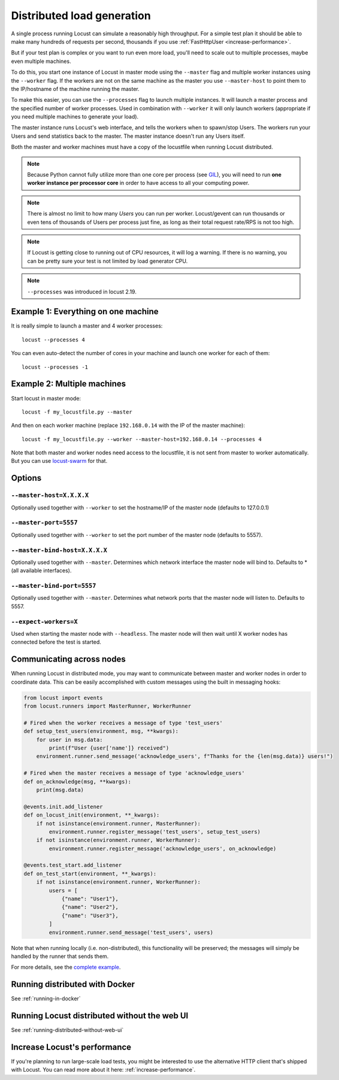 .. _running-distributed:

===========================
Distributed load generation
===========================

A single process running Locust can simulate a reasonably high throughput. For a simple test plan it should be able to make many hundreds of requests per second, thousands if you use :ref:`FastHttpUser <increase-performance>`.

But if your test plan is complex or you want to run even more load, you'll need to scale out to multiple processes, maybe even multiple machines.

To do this, you start one instance of Locust in master mode using the ``--master`` flag and multiple worker instances using the ``--worker`` flag. If the workers are not on the same machine as the master you use ``--master-host`` to point them to the IP/hostname of the machine running the master.

To make this easier, you can use the ``--processes`` flag to launch multiple instances. It will launch a master process and the specified number of worker processes. Used in combination with ``--worker`` it will only launch workers (appropriate if you need multiple machines to generate your load).

The master instance runs Locust's web interface, and tells the workers when to spawn/stop Users. The workers run your Users and send statistics back to the master. The master instance doesn't run any Users itself.

Both the master and worker machines must have a copy of the locustfile when running Locust distributed.

.. note::
    Because Python cannot fully utilize more than one core per process (see `GIL <https://realpython.com/python-gil/>`_), you will need to run **one worker instance per processor core** in order to have access to all your computing power.

.. note::
    There is almost no limit to how many *Users* you can run per worker. Locust/gevent can run thousands or even tens of thousands of Users per process just fine, as long as their total request rate/RPS is not too high.

.. note::
    If Locust is getting close to running out of CPU resources, it will log a warning. If there is no warning, you can be pretty sure your test is not limited by load generator CPU.

.. note::
    ``--processes`` was introduced in locust 2.19.

Example 1: Everything on one machine
====================================

It is really simple to launch a master and 4 worker processes::

    locust --processes 4

You can even auto-detect the number of cores in your machine and launch one worker for each of them::

    locust --processes -1

Example 2: Multiple machines
============================

Start locust in master mode::

    locust -f my_locustfile.py --master

And then on each worker machine (replace ``192.168.0.14`` with the IP of the master machine)::

    locust -f my_locustfile.py --worker --master-host=192.168.0.14 --processes 4

Note that both master and worker nodes need access to the locustfile, it is not sent from master to worker automatically. But you can use `locust-swarm <https://github.com/SvenskaSpel/locust-swarm>`_ for that.

Options
=======

``--master-host=X.X.X.X``
-------------------------

Optionally used together with ``--worker`` to set the hostname/IP of the master node (defaults
to 127.0.0.1)

``--master-port=5557``
----------------------

Optionally used together with ``--worker`` to set the port number of the master node (defaults to 5557).

``--master-bind-host=X.X.X.X``
------------------------------

Optionally used together with ``--master``. Determines which network interface the master node
will bind to. Defaults to * (all available interfaces).

``--master-bind-port=5557``
------------------------------

Optionally used together with ``--master``. Determines what network ports that the master node will
listen to. Defaults to 5557.

``--expect-workers=X``
----------------------

Used when starting the master node with ``--headless``. The master node will then wait until X worker
nodes has connected before the test is started.

Communicating across nodes
=============================================

When running Locust in distributed mode, you may want to communicate between master and worker nodes in 
order to coordinate data. This can be easily accomplished with custom messages using the built in messaging hooks:

.. code-block:: python

    from locust import events
    from locust.runners import MasterRunner, WorkerRunner

    # Fired when the worker receives a message of type 'test_users'
    def setup_test_users(environment, msg, **kwargs):
        for user in msg.data:
            print(f"User {user['name']} received")
        environment.runner.send_message('acknowledge_users', f"Thanks for the {len(msg.data)} users!")

    # Fired when the master receives a message of type 'acknowledge_users'
    def on_acknowledge(msg, **kwargs):
        print(msg.data)

    @events.init.add_listener
    def on_locust_init(environment, **_kwargs):
        if not isinstance(environment.runner, MasterRunner):
            environment.runner.register_message('test_users', setup_test_users)
        if not isinstance(environment.runner, WorkerRunner):
            environment.runner.register_message('acknowledge_users', on_acknowledge)

    @events.test_start.add_listener
    def on_test_start(environment, **_kwargs):
        if not isinstance(environment.runner, WorkerRunner):
            users = [
                {"name": "User1"},
                {"name": "User2"},
                {"name": "User3"},
            ]
            environment.runner.send_message('test_users', users)  

Note that when running locally (i.e. non-distributed), this functionality will be preserved; 
the messages will simply be handled by the runner that sends them.  

For more details, see the `complete example <https://github.com/locustio/locust/tree/master/examples/custom_messages.py>`_.


Running distributed with Docker
=============================================

See :ref:`running-in-docker`


Running Locust distributed without the web UI
=============================================

See :ref:`running-distributed-without-web-ui`


Increase Locust's performance
=============================

If you're planning to run large-scale load tests, you might be interested to use the alternative
HTTP client that's shipped with Locust. You can read more about it here: :ref:`increase-performance`.
